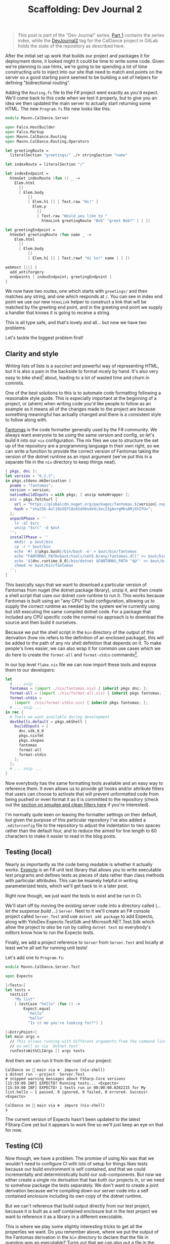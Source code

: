 #+TITLE: Scaffolding: Dev Journal 2

#+BEGIN_QUOTE
This post is part of the "Dev Journal" series. [[file:../../../2024/01/31/dev-journal-1.org][Part 1]] contains the series index, while the [[https://gitlab.com/mavnn/caldance/-/commits/DevJournal2?ref_type=tags][DevJournal2]] tag for the CalDance project in GitLab holds the state of the repository as described here.
#+END_QUOTE

After the initial set up work that builds our project and packages it for deployment done, it looked might it could be time to write some code. Given we're planning to use htmx, we're going to be spending a lot of time constructing urls to inject into our site that need to match end points on the server so a good starting point seemed to be building a set of helpers for defining "bidirectional routing".

Adding the ~Routing.fs~ file to the F# project went exactly as you'd expect. We'll come back to this code when we test it properly, but to give you an idea we then updated the main server to actually start returning some HTML. The new ~Program.fs~ file new looks like this:

#+BEGIN_SRC fsharp
module Mavnn.CalDance.Server

open Falco.HostBuilder
open Falco.Markup
open Mavnn.CalDance.Routing
open Mavnn.CalDance.Routing.Operators

let greetingRoute =
  literalSection "greetings/" ./+ stringSection "name"

let indexRoute = literalSection "/"

let indexEndpoint =
  htmxGet indexRoute (fun () _ ->
    Elem.html
      []
      [ Elem.body
          []
          [ Elem.h1 [] [ Text.raw "Hi!" ]
            Elem.p
              []
              [ Text.raw "Would you like to "
                htmxLink greetingRoute "Bob" "greet Bob?" ] ] ])

let greetingEndpoint =
  htmxGet greetingRoute (fun name _ ->
    Elem.html
      []
      [ Elem.body
          []
          [ Elem.h1 [] [ Text.rawf "Hi %s!" name ] ] ])

webHost [||] {
  add_antiforgery
  endpoints [ indexEndpoint; greetingEndpoint ]
}
#+END_SRC

We now have two routes, one which starts with ~greetings/~ and then matches any string, and one which responds at ~/~. You can see in index end point we use our new ~htmxLink~ helper to construct a link that will be matched by the greeting end point, and in the greeting end point we supply a handler that knows it is going to receive a string.

This is all type safe, and that's lovely and all... but now we have two problems.

Let's tackle the biggest problem first!

** Clarity and style

Writing lists of lists is a succinct and powerful way of representing HTML, but it is also a pain in the backside to format nicely by hand. It's also very easy to bike shed[fn:1] about, leading to a lot of wasted time and churn in commits.

One of the best solutions to this is to automate code formatting following a reasonable style guide. This is especially important at the beginning of a project, or (ahem) when writing code you'd like people to follow as an example as it means all of the changes made to the project are because something meaningful has actually changed and there is a consistent style to follow along with.

[[https://fsprojects.github.io/fantomas/docs/index.html][Fantomas]] is the code formatter generally used by the F# community. We always want everyone to be using the same version and config, so let's build it into our ~nix~ configuration. The nix files we use to structure the set up of the repository are a programming language in their own right, so we can write a function to provide the correct version of Fantomas taking the version of the dotnet runtime as an input argument (we've put this in a separate file in the ~nix~ directory to keep things neat).

#+BEGIN_SRC nix
{ pkgs, dnc }:
let version = "6.2.3";
in pkgs.stdenv.mkDerivation {
  pname = "fantomas";
  version = version;
  nativeBuildInputs = with pkgs; [ unzip makeWrapper ];
  src = pkgs.fetchurl {
    url = "https://globalcdn.nuget.org/packages/fantomas.${version}.nupkg";
    hash = "sha256-Aol10o5Q7l8s6SdX0smVdi3ec2IgAx+gMksAMjXhIfU=";
  };
  unpackPhase = ''
    ls -al $src
    unzip "$src" -d $out
  '';
  installPhase = ''
    mkdir -p $out/bin
    cp -r * $out/bin
    echo '#! ${pkgs.bash}/bin/bash -e' > $out/bin/fantomas
    echo "FANTOMAS_PATH=$out/tools/net6.0/any/fantomas.dll" >> $out/bin/fantomas
    echo '${dnc.runtime_8_0}/bin/dotnet $FANTOMAS_PATH "$@"' >> $out/bin/fantomas
    chmod +x $out/bin/fantomas
  '';
}
#+END_SRC

This basically says that we want to download a particular version of Fantomas from nuget (the dotnet package library), unzip it, and then create a shell script that uses our dotnet core runtime to run it. This works because Fantomas is built using an "any CPU" build configuration, allowing us to supply the correct runtime as needed by the system we're currently using but still executing the same compiled dotnet code. For a package that included any CPU specific code the normal nix approach is to download the source and then build it ourselves.

Because we put the shell script in the ~bin~ directory of the output of this derivation (how nix refers to the definition of an enclosed package), this will be added to the path of any nix shell definition that depends on it. To make people's lives easier, we can also wrap it for common use cases which we do here to create the ~format-all~ and ~format-stdin~ commands[fn:2].

In our top level ~flake.nix~ file we can now import these tools and expose them to our developers:

#+BEGIN_SRC nix
  let
    # ... snip ...
    fantomas = (import ./nix/fantomas.nix) { inherit pkgs dnc; };
    format-all = (import ./nix/format-all.nix) { inherit pkgs fantomas; };
    format-stdin =
      (import ./nix/format-stdin.nix) { inherit pkgs fantomas; };
    # ... snip ...
  in rec {
    # Tools we want available during development
    devShells.default = pkgs.mkShell {
      buildInputs = [
        dnc.sdk_8_0
        pkgs.nixfmt
        pkgs.skopeo
        fantomas
        format-all
        format-stdin
      ];
    };
    # ... snip ...
  }
#+END_SRC

Now everybody has the same formatting tools available and an easy way to reference them. It even allows us to provide git hooks and/or attribute filters that users can choose to activate that will prevent unformatted code from being pushed or even format it as it is committed to the repository (check out the [[https://git-scm.com/book/en/v2/Customizing-Git-Git-Attributes][section on smudge and clean filters here]] if you're interested).

I'm normally quite keen on leaving the formatter settings on their default, but given the purpose of this particular repository I've also added a ~.editorconfig~ file to the repository to adjust the indentation to two spaces rather than the default four, and to reduce the aimed for line length to 60 characters to make it easier to read in the blog posts.

** Testing (local)

Nearly as importantly as the code being readable is whether it actually works. [[https://github.com/haf/expecto][Expecto]] is an F# unit test library that allows you to write executable test programs and defines tests as pieces of data rather than class methods with particular attributes. This can be insanely helpful in writing parameterized tests, which we'll get back to in a later post.

Right now though, we just want the tests to exist and be run in CI.

We'll start off by moving the existing server code into a directory called (/... let the suspense build .../) ~Server~. Next to it we'll create an F# console project called ~Server.Test~ and use ~dotnet add package~ to add Expecto, along with YoloDev.Expecto.TestSdk and Microsoft.NET.Test.Sdk which allow the project to /also/ be run by calling ~dotnet test~ so everybody's editors know how to run the Expecto tests.

Finally, we add a project reference to ~Server~ from ~Server.Test~ and locally at least we're all set for running unit tests!

Let's add one to ~Program.fs~:

#+BEGIN_SRC fsharp
module Mavnn.CalDance.Server.Test

open Expecto

[<Tests>]
let tests =
  testList
    "My list"
    [ testCase "hello" (fun () ->
        Expect.equal
          "hello"
          "hello"
          "Is it me you're looking for?") ]

[<EntryPoint>]
let main args =
  // This allows running with different arguments from the command line,
  // as well as via `dotnet test`
  runTestsWithCLIArgs [] args tests
#+END_SRC

And then we can run it from the root of our project:

#+BEGIN_SRC shell
  CalDance on  main via ❄️  impure (nix-shell)
  ❯ dotnet run --project  Server.Test
  # snipped warning messages about FSharp.Core versions
  [15:59:00 INF] EXPECTO? Running tests... <Expecto>
  [15:59:00 INF] EXPECTO! 1 tests run in 00:00:00.0262215 for My list.hello – 1 passed, 0 ignored, 0 failed, 0 errored. Success! <Expecto>

  CalDance on  main via ❄️  impure (nix-shell)
  ❯
#+END_SRC

The current version of Expecto hasn't been updated to the latest FSharp.Core yet but it appears to work fine so we'll just keep an eye on that for now.

** Testing (CI)

Now though, we have a problem. The promise of using Nix was that we wouldn't need to configure CI with lots of setup for things likes tests because our build environment is self contained, and that we could incrementally and deterministically build our sub-components. But now we either create a single nix derivation that has both our projects in, or we need to somehow package the tests separately. We don't want to create a joint derivation because we're compiling down our server code into a self contained enclosure including its own copy of the dotnet runtime.

But we can't reference that build output directly from our test project, because it /is/ built as a self contained enclosure but in the test project we want to reference it as a library in a different executable.

This is where we play some slightly interesting tricks to get all the properties we want. Do you remember above, where we put the output of the Fantomas derivation in the ~bin~ directory to declare that the file in question was an executable? Turns out that we can also put a file in the ~share~ directory to signify that it is available to other derivations but is not directly used by any executables in this one.

It also turns out that the way the F# helpers in nix manage incremental builds is by assuming that F# nix derivations will provide a Nuget package in the ~share~ directory. This means that we can build the server code once as a self-contained executable and put it in the ~bin~ folder, but we can /also/ build it again without the self-contained flag and package it into the ~share~ folder by adding a hook to our derivation:

#+BEGIN_SRC nix
  # ... snip ...
  postInstall = ''
    ${dnc.sdk_8_0}/bin/dotnet \
        pack \
        -p:ContinuousIntegrationBuild=true \
        -p:Deterministic=true \
        --output "$out/share" \
        --configuration "Release"
  '';
  # ... snip ...
#+END_SRC

We'll move the derivation into [[https://gitlab.com/mavnn/caldance/-/blob/adfe02a71f7193e93fdefd7518f465e592ead6d8/nix/server.test.nix][its own file]] while we're at it to stop the main ~flake.nix~ file getting too confusing and noisy, and start passing in things like the dotnet core version and project name as variables to make it easier to keeps changes between components in sync.

Aside: there is actually a helpful boolean flag that can be used to pack F# libraries but it fairly reasonably complains if you try and package a self-contained build.

This in turn allows us to define a derivation for the [[https://gitlab.com/mavnn/caldance/-/blob/adfe02a71f7193e93fdefd7518f465e592ead6d8/nix/server.test.nix][test project]] which looks very similar to the server derivation, just that it takes to server derivation as an argument so that it can declare a project reference on it along with all the previous arguments.

*Quirk alert*: this works very, very, well giving us cached incremental builds but it does also require us to add a conditional /package/ dependency on the server to our test project for the build to complete successfully under Nix. This means you end up with a project file that contains something like:

#+BEGIN_SRC xml
  <ItemGroup>
    <ProjectReference Include="..\Server\CalDance.Server.fsproj" />
    <PackageReference Include="CalDance.Server" Version="*" Condition=" '$(ContinuousIntegrationBuild)'=='true' " />
  </ItemGroup>
#+END_SRC

To finish off our test setup, we add a new output to our flake file - a request for a JUnit formatted xml file containing our test results.

#+BEGIN_SRC nix
  packages.test = pkgs.stdenv.mkDerivation {
    name = "${baseName}.TestResults";
    version = version;
    unpackPhase = "true";

    installPhase = ''
      ${testExecutable}/bin/CalDance.Server.Test --junit-summary $out/server.test.junit.xml
    '';
  };
#+END_SRC

Now we can run ~nix build .#test~ in our root directory and we will get a result directory containing the test results (which will be cached unless the code of either the server or the test project changes).

Some boiler plate additions to the GitLab CI configuration finishes things off; we tell the build to build both ~.#dockerImage~ /and/ ~.#test~ (which nix will happily build run in parallel for us) and then copy the test results to a folder in the actual build directory which we tell GitLab contains junit xml results. This is needed because the ~result-1~ directory they are created in is a symlink to the a hash addressable store that nix uses, and it turns out GitLab's build artifact upload mechanism can't follow the symlink.

#+BEGIN_SRC yaml
  # Nothing before the build command in the script has changed since the previous post
    - 'nix build .#dockerImage .#test'
    - mkdir testResults
    - 'cp result-1/* testResults'
    - ls -lh ./result
    - 'skopeo inspect docker-archive://$(readlink -f ./result)'
    - 'skopeo copy docker-archive://$(readlink -f ./result) docker://$IMAGE_TAG'
  artifacts:
    when: always
    paths:
      - 'testResults/*.xml'
    reports:
      junit: 'testResults/*.xml'
#+END_SRC

** Wrapping it all up

That seems like a nice breaking off point for now. In this next stage we have:

 + Provided shared versions of formatting tools to help keep the code base consistent
 + Added a test project to allow us to unit test our code
 + Updated CI to run and report on those tests
 + Created a standard pattern for being able to add more F# projects to our repository which will all be built deterministically and for which the build results can be independently cached

As always, if you have questions or comments on what's happened so far then leave an issue on the [[https://gitlab.com/mavnn/caldance/-/issues][CalDance GitLab repository]]. And as a thank you note for reading this far (and to see if anyone actually is!) we now have a bonus "choose your own adventure" poll.

If you'd like to see the next post focusing on testing the code we already have, hit the thumbs up on [[https://gitlab.com/mavnn/caldance/-/issues/1][this issue]].

If you'd like to see the next post starting to actually hook up a form and a data store, hit the thumbs up on [[https://gitlab.com/mavnn/caldance/-/issues/2][this issue instead]]!

** Next

[[../../../2024/02/20/dev-journal-3.org][Part 3]] continues with an end to end test of our docker container.

* Footnotes

[fn:1] Bike shedding is the original example used in the [[https://en.wikipedia.org/wiki/Law_of_triviality][law of triviality]] as stated by C. Northcote Parkinson: "The time spent on any item of the agenda will be in inverse proportion to the sum [of money] involved." It's often used as short hand to refer to the fact that trivial matters which are easy to understand and have an opinion on will tend to create enormously more discussion and hesitation than complex problems where solving the problem even once, let alone thinking of alternative solutions, is a serious effort.

[fn:2] The code for the helpers looks like this:

#+BEGIN_SRC nix
{ pkgs, fantomas }:
pkgs.writeShellScriptBin "format-all" ''
  ${fantomas}/bin/fantomas */src/*.fs
''
#+END_SRC

#+BEGIN_SRC nix
{ pkgs, fantomas }:
pkgs.writeShellScriptBin "format-stdin" ''
  TMP_FILE=$(mktemp --suffix=".fs" || exit 1)
  if [ $? -ne 0 ]; then
    echo "$0: Cannot create temp file"
    exit 1
  fi
  echo "$(</dev/stdin)" > $TMP_FILE
  ${fantomas}/bin/fantomas $TMP_FILE &> /dev/null
  cat $TMP_FILE
  rm $TMP_FILE
''
#+END_SRC
